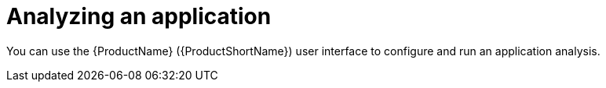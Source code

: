 :_newdoc-version: 2.15.0
:_template-generated: 2024-2-21
:_mod-docs-content-type: PROCEDURE

[id="analyzing-an-application_{context}"]
= Analyzing an application

[role="_abstract"]
You can use the {ProductName} ({ProductShortName}) user interface to configure and run an application analysis.
